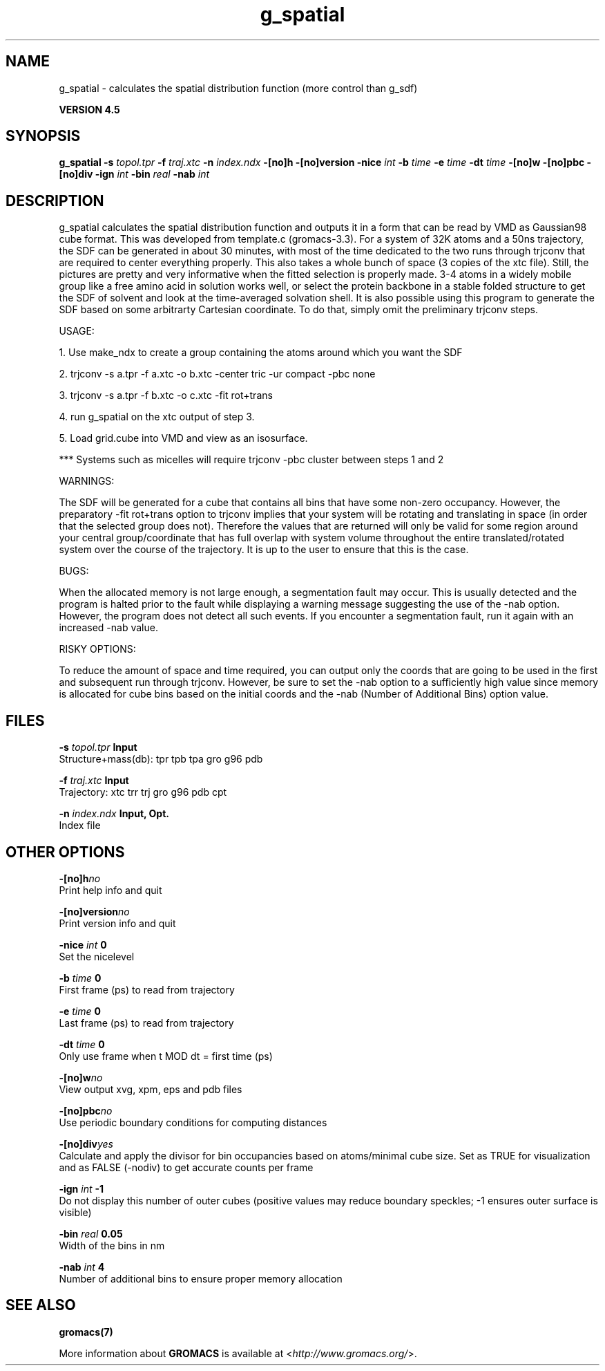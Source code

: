 .TH g_spatial 1 "Thu 26 Aug 2010" "" "GROMACS suite, VERSION 4.5"
.SH NAME
g_spatial - calculates the spatial distribution function (more control than g_sdf)

.B VERSION 4.5
.SH SYNOPSIS
\f3g_spatial\fP
.BI "\-s" " topol.tpr "
.BI "\-f" " traj.xtc "
.BI "\-n" " index.ndx "
.BI "\-[no]h" ""
.BI "\-[no]version" ""
.BI "\-nice" " int "
.BI "\-b" " time "
.BI "\-e" " time "
.BI "\-dt" " time "
.BI "\-[no]w" ""
.BI "\-[no]pbc" ""
.BI "\-[no]div" ""
.BI "\-ign" " int "
.BI "\-bin" " real "
.BI "\-nab" " int "
.SH DESCRIPTION
\&g_spatial calculates the spatial distribution function and 
\&outputs it in a form that can be read by VMD as Gaussian98 cube format. 
\&This was developed from template.c (gromacs\-3.3). 
\&For a system of 32K atoms and a 50ns trajectory, the SDF can be generated 
\&in about 30 minutes, with most of the time dedicated to the two runs through 
\&trjconv that are required to center everything properly. 
\&This also takes a whole bunch of space (3 copies of the xtc file). 
\&Still, the pictures are pretty and very informative when the fitted selection is properly made. 
\&3\-4 atoms in a widely mobile group like a free amino acid in solution works 
\&well, or select the protein backbone in a stable folded structure to get the SDF 
\&of solvent and look at the time\-averaged solvation shell. 
\&It is also possible using this program to generate the SDF based on some arbitrarty 
\&Cartesian coordinate. To do that, simply omit the preliminary trjconv steps. 

\&USAGE: 

\&1. Use make_ndx to create a group containing the atoms around which you want the SDF 

\&2. trjconv \-s a.tpr \-f a.xtc \-o b.xtc \-center tric \-ur compact \-pbc none 

\&3. trjconv \-s a.tpr \-f b.xtc \-o c.xtc \-fit rot+trans 

\&4. run g_spatial on the xtc output of step 3. 

\&5. Load grid.cube into VMD and view as an isosurface. 

\&*** Systems such as micelles will require trjconv \-pbc cluster between steps 1 and 2

\&WARNINGS: 

\&The SDF will be generated for a cube that contains all bins that have some non\-zero occupancy. 
\&However, the preparatory \-fit rot+trans option to trjconv implies that your system will be rotating 
\&and translating in space (in order that the selected group does not). Therefore the values that are 
\&returned will only be valid for some region around your central group/coordinate that has full overlap 
\&with system volume throughout the entire translated/rotated system over the course of the trajectory. 
\&It is up to the user to ensure that this is the case. 

\&BUGS: 

\&When the allocated memory is not large enough, a segmentation fault may occur. This is usually detected 
\&and the program is halted prior to the fault while displaying a warning message suggesting the use of the \-nab 
\&option. However, the program does not detect all such events. If you encounter a segmentation fault, run it again 
\&with an increased \-nab value. 

\&RISKY OPTIONS: 

\&To reduce the amount of space and time required, you can output only the coords 
\&that are going to be used in the first and subsequent run through trjconv. 
\&However, be sure to set the \-nab option to a sufficiently high value since 
\&memory is allocated for cube bins based on the initial coords and the \-nab 
\&(Number of Additional Bins) option value. 

.SH FILES
.BI "\-s" " topol.tpr" 
.B Input
 Structure+mass(db): tpr tpb tpa gro g96 pdb 

.BI "\-f" " traj.xtc" 
.B Input
 Trajectory: xtc trr trj gro g96 pdb cpt 

.BI "\-n" " index.ndx" 
.B Input, Opt.
 Index file 

.SH OTHER OPTIONS
.BI "\-[no]h"  "no    "
 Print help info and quit

.BI "\-[no]version"  "no    "
 Print version info and quit

.BI "\-nice"  " int" " 0" 
 Set the nicelevel

.BI "\-b"  " time" " 0     " 
 First frame (ps) to read from trajectory

.BI "\-e"  " time" " 0     " 
 Last frame (ps) to read from trajectory

.BI "\-dt"  " time" " 0     " 
 Only use frame when t MOD dt = first time (ps)

.BI "\-[no]w"  "no    "
 View output xvg, xpm, eps and pdb files

.BI "\-[no]pbc"  "no    "
 Use periodic boundary conditions for computing distances

.BI "\-[no]div"  "yes   "
 Calculate and apply the divisor for bin occupancies based on atoms/minimal cube size. Set as TRUE for visualization and as FALSE (\-nodiv) to get accurate counts per frame

.BI "\-ign"  " int" " \-1" 
 Do not display this number of outer cubes (positive values may reduce boundary speckles; \-1 ensures outer surface is visible)

.BI "\-bin"  " real" " 0.05  " 
 Width of the bins in nm

.BI "\-nab"  " int" " 4" 
 Number of additional bins to ensure proper memory allocation

.SH SEE ALSO
.BR gromacs(7)

More information about \fBGROMACS\fR is available at <\fIhttp://www.gromacs.org/\fR>.
